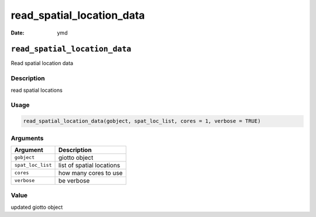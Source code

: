 ==========================
read_spatial_location_data
==========================

:Date: ymd

``read_spatial_location_data``
==============================

Read spatial location data

Description
-----------

read spatial locations

Usage
-----

.. code:: r

   read_spatial_location_data(gobject, spat_loc_list, cores = 1, verbose = TRUE)

Arguments
---------

================= =========================
Argument          Description
================= =========================
``gobject``       giotto object
``spat_loc_list`` list of spatial locations
``cores``         how many cores to use
``verbose``       be verbose
================= =========================

Value
-----

updated giotto object
